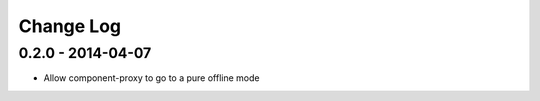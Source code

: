 Change Log
==========

0.2.0 - 2014-04-07
------------------

- Allow component-proxy to go to a pure offline mode
